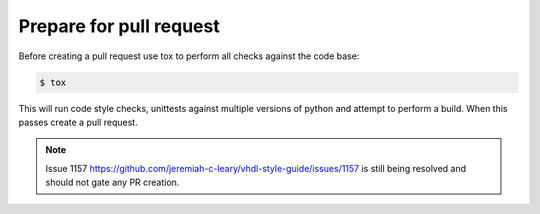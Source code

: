 Prepare for pull request
------------------------

Before creating a pull request use tox to perform all checks against the code base:

.. code-block:: bash

   $ tox

This will run code style checks, unittests against multiple versions of python and attempt to perform a build.
When this passes create a pull request.

.. NOTE:: Issue 1157 https://github.com/jeremiah-c-leary/vhdl-style-guide/issues/1157 is still being resolved and should not gate any PR creation.
